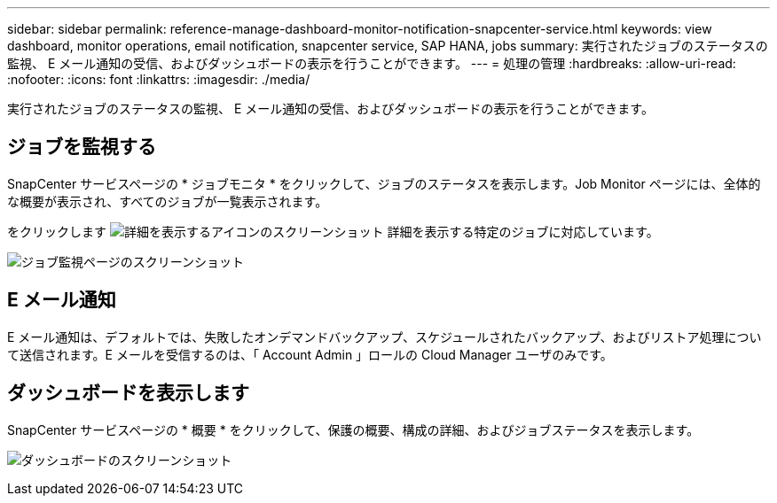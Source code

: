 ---
sidebar: sidebar 
permalink: reference-manage-dashboard-monitor-notification-snapcenter-service.html 
keywords: view dashboard, monitor operations, email notification, snapcenter service, SAP HANA, jobs 
summary: 実行されたジョブのステータスの監視、 E メール通知の受信、およびダッシュボードの表示を行うことができます。 
---
= 処理の管理
:hardbreaks:
:allow-uri-read: 
:nofooter: 
:icons: font
:linkattrs: 
:imagesdir: ./media/


[role="lead"]
実行されたジョブのステータスの監視、 E メール通知の受信、およびダッシュボードの表示を行うことができます。



== ジョブを監視する

SnapCenter サービスページの * ジョブモニタ * をクリックして、ジョブのステータスを表示します。Job Monitor ページには、全体的な概要が表示され、すべてのジョブが一覧表示されます。

をクリックします image:screenshot-anf-view-system.png["詳細を表示するアイコンのスクリーンショット"] 詳細を表示する特定のジョブに対応しています。

image:screenshot-anf-job-monitor.png["ジョブ監視ページのスクリーンショット"]



== E メール通知

E メール通知は、デフォルトでは、失敗したオンデマンドバックアップ、スケジュールされたバックアップ、およびリストア処理について送信されます。E メールを受信するのは、「 Account Admin 」ロールの Cloud Manager ユーザのみです。



== ダッシュボードを表示します

SnapCenter サービスページの * 概要 * をクリックして、保護の概要、構成の詳細、およびジョブステータスを表示します。

image:screenshot-anf-dashboard.png["ダッシュボードのスクリーンショット"]
